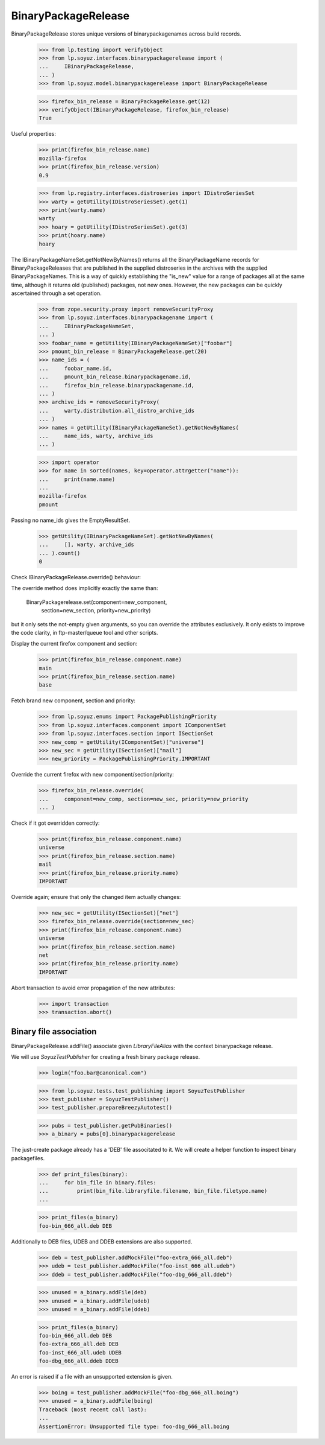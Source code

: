 BinaryPackageRelease
====================

BinaryPackageRelease stores unique versions of binarypackagenames
across build records.

    >>> from lp.testing import verifyObject
    >>> from lp.soyuz.interfaces.binarypackagerelease import (
    ...     IBinaryPackageRelease,
    ... )
    >>> from lp.soyuz.model.binarypackagerelease import BinaryPackageRelease

    >>> firefox_bin_release = BinaryPackageRelease.get(12)
    >>> verifyObject(IBinaryPackageRelease, firefox_bin_release)
    True

Useful properties:

    >>> print(firefox_bin_release.name)
    mozilla-firefox
    >>> print(firefox_bin_release.version)
    0.9

    >>> from lp.registry.interfaces.distroseries import IDistroSeriesSet
    >>> warty = getUtility(IDistroSeriesSet).get(1)
    >>> print(warty.name)
    warty
    >>> hoary = getUtility(IDistroSeriesSet).get(3)
    >>> print(hoary.name)
    hoary

The IBinaryPackageNameSet.getNotNewByNames() returns all the
BinaryPackageName records for BinaryPackageReleases that are published
in the supplied distroseries in the archives with the supplied
BinaryPackageNames.  This is a way of quickly establishing the "is_new"
value for a range of packages all at the same time, although it returns
old (published) packages, not new ones.  However, the new packages can
be quickly ascertained through a set operation.

    >>> from zope.security.proxy import removeSecurityProxy
    >>> from lp.soyuz.interfaces.binarypackagename import (
    ...     IBinaryPackageNameSet,
    ... )
    >>> foobar_name = getUtility(IBinaryPackageNameSet)["foobar"]
    >>> pmount_bin_release = BinaryPackageRelease.get(20)
    >>> name_ids = (
    ...     foobar_name.id,
    ...     pmount_bin_release.binarypackagename.id,
    ...     firefox_bin_release.binarypackagename.id,
    ... )
    >>> archive_ids = removeSecurityProxy(
    ...     warty.distribution.all_distro_archive_ids
    ... )
    >>> names = getUtility(IBinaryPackageNameSet).getNotNewByNames(
    ...     name_ids, warty, archive_ids
    ... )

    >>> import operator
    >>> for name in sorted(names, key=operator.attrgetter("name")):
    ...     print(name.name)
    ...
    mozilla-firefox
    pmount

Passing no name_ids gives the EmptyResultSet.

    >>> getUtility(IBinaryPackageNameSet).getNotNewByNames(
    ...     [], warty, archive_ids
    ... ).count()
    0

Check IBinaryPackageRelease.override() behaviour:

The override method does implicitly exactly the same than:

   BinaryPackagerelease.set(component=new_component,
                            section=new_section,
                            priority=new_priority)

but it only sets the not-empty given arguments, so you can override the
attributes exclusively. It only exists to improve the code clarity,
in ftp-master/queue tool and other scripts.

Display the current firefox component and section:

    >>> print(firefox_bin_release.component.name)
    main
    >>> print(firefox_bin_release.section.name)
    base

Fetch brand new component, section and priority:

    >>> from lp.soyuz.enums import PackagePublishingPriority
    >>> from lp.soyuz.interfaces.component import IComponentSet
    >>> from lp.soyuz.interfaces.section import ISectionSet
    >>> new_comp = getUtility(IComponentSet)["universe"]
    >>> new_sec = getUtility(ISectionSet)["mail"]
    >>> new_priority = PackagePublishingPriority.IMPORTANT

Override the current firefox with new component/section/priority:

    >>> firefox_bin_release.override(
    ...     component=new_comp, section=new_sec, priority=new_priority
    ... )

Check if it got overridden correctly:

    >>> print(firefox_bin_release.component.name)
    universe
    >>> print(firefox_bin_release.section.name)
    mail
    >>> print(firefox_bin_release.priority.name)
    IMPORTANT

Override again; ensure that only the changed item actually changes:

    >>> new_sec = getUtility(ISectionSet)["net"]
    >>> firefox_bin_release.override(section=new_sec)
    >>> print(firefox_bin_release.component.name)
    universe
    >>> print(firefox_bin_release.section.name)
    net
    >>> print(firefox_bin_release.priority.name)
    IMPORTANT


Abort transaction to avoid error propagation of the new attributes:

    >>> import transaction
    >>> transaction.abort()


Binary file association
-----------------------

BinaryPackageRelease.addFile() associate given `LibraryFileAlias` with
the context binarypackage release.

We will use `SoyuzTestPublisher` for creating a fresh binary package
release.

    >>> login("foo.bar@canonical.com")

    >>> from lp.soyuz.tests.test_publishing import SoyuzTestPublisher
    >>> test_publisher = SoyuzTestPublisher()
    >>> test_publisher.prepareBreezyAutotest()

    >>> pubs = test_publisher.getPubBinaries()
    >>> a_binary = pubs[0].binarypackagerelease

The just-create package already has a 'DEB' file associtated to
it. We will create a helper function to inspect binary packagefiles.

    >>> def print_files(binary):
    ...     for bin_file in binary.files:
    ...         print(bin_file.libraryfile.filename, bin_file.filetype.name)
    ...

    >>> print_files(a_binary)
    foo-bin_666_all.deb DEB

Additionally to DEB files, UDEB and DDEB extensions are also supported.

    >>> deb = test_publisher.addMockFile("foo-extra_666_all.deb")
    >>> udeb = test_publisher.addMockFile("foo-inst_666_all.udeb")
    >>> ddeb = test_publisher.addMockFile("foo-dbg_666_all.ddeb")

    >>> unused = a_binary.addFile(deb)
    >>> unused = a_binary.addFile(udeb)
    >>> unused = a_binary.addFile(ddeb)

    >>> print_files(a_binary)
    foo-bin_666_all.deb DEB
    foo-extra_666_all.deb DEB
    foo-inst_666_all.udeb UDEB
    foo-dbg_666_all.ddeb DDEB

An error is raised if a file with an unsupported extension is given.

    >>> boing = test_publisher.addMockFile("foo-dbg_666_all.boing")
    >>> unused = a_binary.addFile(boing)
    Traceback (most recent call last):
    ...
    AssertionError: Unsupported file type: foo-dbg_666_all.boing
